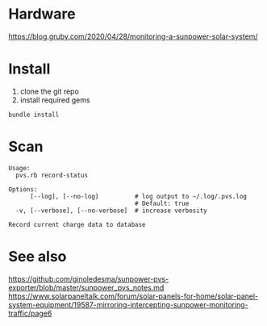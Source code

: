 * Hardware
https://blog.gruby.com/2020/04/28/monitoring-a-sunpower-solar-system/

* Install
1. clone the git repo
2. install required gems

#+BEGIN_SRC shell
bundle install
#+END_SRC

* Scan
#+BEGIN_EXAMPLE
Usage:
  pvs.rb record-status

Options:
      [--log], [--no-log]          # log output to ~/.log/.pvs.log
                                   # Default: true
  -v, [--verbose], [--no-verbose]  # increase verbosity

Record current charge data to database
#+END_EXAMPLE


* See also
https://github.com/ginoledesma/sunpower-pvs-exporter/blob/master/sunpower_pvs_notes.md
https://www.solarpaneltalk.com/forum/solar-panels-for-home/solar-panel-system-equipment/19587-mirroring-intercepting-sunpower-monitoring-traffic/page6
